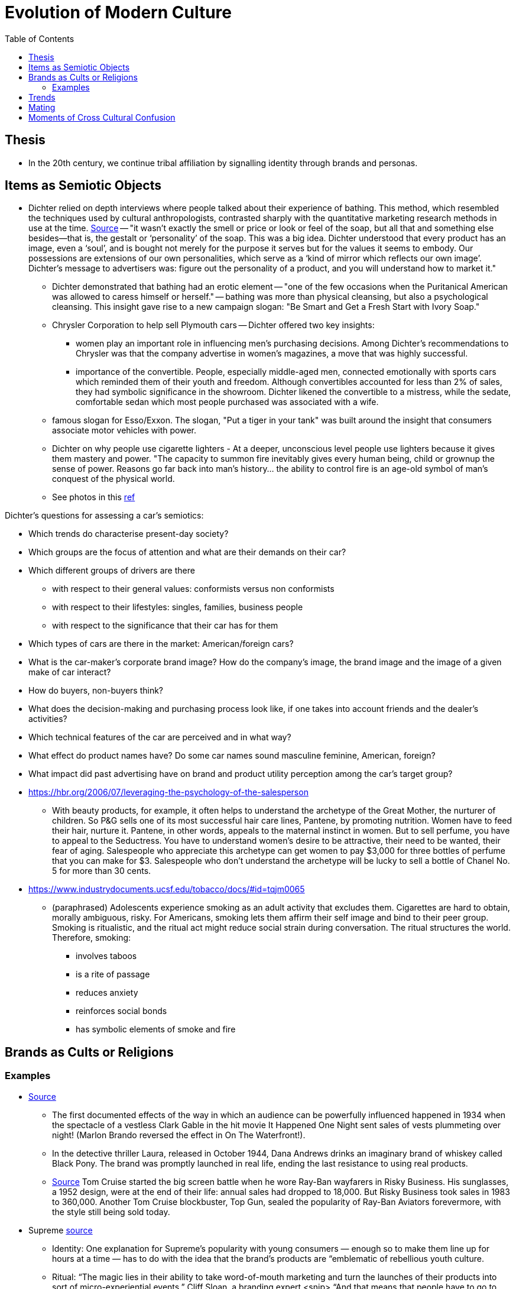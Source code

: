:toc: toc::[]

= Evolution of Modern Culture

== Thesis

* In the 20th century, we continue tribal affiliation by signalling identity through brands and personas.

== Items as Semiotic Objects

* Dichter relied on depth interviews where people talked about their experience of bathing. This method, which resembled the techniques used by cultural anthropologists, contrasted sharply with the quantitative marketing research methods in use at the time. https://www.economist.com/christmas-specials/2011/12/17/retail-therapy[Source] -- "it wasn’t exactly the smell or price or look or feel of the soap, but all that and something else besides—that is, the gestalt or ‘personality’ of the soap. This was a big idea. Dichter understood that every product has an image, even a ‘soul’, and is bought not merely for the purpose it serves but for the values it seems to embody. Our possessions are extensions of our own personalities, which serve as a ‘kind of mirror which reflects our own image’. Dichter’s message to advertisers was: figure out the personality of a product, and you will understand how to market it."
** Dichter demonstrated that bathing had an erotic element -- "one of the few occasions when the Puritanical American was allowed to caress himself or herself." -- bathing was more than physical cleansing, but also a psychological cleansing. This insight gave rise to a new campaign slogan: "Be Smart and Get a Fresh Start with Ivory Soap."
**  Chrysler Corporation to help sell Plymouth cars -- Dichter offered two key insights:
*** women play an important role in influencing men's purchasing decisions. Among Dichter's recommendations to Chrysler was that the company advertise in women's magazines, a move that was highly successful.
*** importance of the convertible. People, especially middle-aged men, connected emotionally with sports cars which reminded them of their youth and freedom. Although convertibles accounted for less than 2% of sales, they had symbolic significance in the showroom. Dichter likened the convertible to a mistress, while the sedate, comfortable sedan which most people purchased was associated with a wife.
** famous slogan for Esso/Exxon. The slogan, "Put a tiger in your tank" was built around the insight that consumers associate motor vehicles with power.
** Dichter on why people use cigarette lighters - At a deeper, unconscious level people use lighters because it gives them mastery and power. "The capacity to summon fire inevitably gives every human being, child or grownup the sense of power. Reasons go far back into man's history... the ability to control fire is an age-old symbol of man's conquest of the physical world.
** See photos in this https://www.peterharrington.co.uk/blog/the-birth-of-mad-men-ernest-dichter-psychoanalysis-and-consumerism/[ref]

Dichter's questions for assessing a car's semiotics:

* Which trends do characterise present-day society?
* Which groups are the focus of attention and what are their demands on their car?
* Which different groups of drivers are there 
** with respect to their general values: conformists versus non
conformists
** with respect to their lifestyles: singles, families, business people
** with respect to the significance that their car has for them
* Which types of cars are there in the market: American/foreign cars?
* What is the car-maker's corporate brand image? How do the company's image, the brand image and the image of a given make of car interact?
* How do buyers, non-buyers think? 
* What does the decision-making and purchasing process look like, if one takes into account friends and the dealer's activities?
* Which technical features of the car are perceived and in what way?
* What effect do product names have? Do some car names sound masculine feminine, American, foreign?
* What impact did past advertising have on brand and product utility perception among the car's target group?

* https://hbr.org/2006/07/leveraging-the-psychology-of-the-salesperson
** With beauty products, for example, it often helps to understand the archetype of the Great Mother, the nurturer of children. So P&G sells one of its most successful hair care lines, Pantene, by promoting nutrition. Women have to feed their hair, nurture it. Pantene, in other words, appeals to the maternal instinct in women. But to sell perfume, you have to appeal to the Seductress. You have to understand women’s desire to be attractive, their need to be wanted, their fear of aging. Salespeople who appreciate this archetype can get women to pay $3,000 for three bottles of perfume that you can make for $3. Salespeople who don’t understand the archetype will be lucky to sell a bottle of Chanel No. 5 for more than 30 cents.
* https://www.industrydocuments.ucsf.edu/tobacco/docs/#id=tqjm0065
** (paraphrased) Adolescents experience smoking as an adult activity that excludes them. Cigarettes are hard to obtain, morally ambiguous, risky. For Americans, smoking lets them affirm their self image and bind to their peer group. Smoking is ritualistic, and the ritual act might reduce social strain during conversation. The ritual structures the world. Therefore, smoking:
*** involves taboos
*** is a rite of passage
*** reduces anxiety
*** reinforces social bonds 
*** has symbolic elements of smoke and fire

== Brands as Cults or Religions

=== Examples

* https://web.archive.org/web/20061206032132/http://newmediagroup.co.uk/pphistory1.htm[Source]
** The first documented effects of the way in which an audience can be powerfully influenced happened in 1934 when the spectacle of a vestless Clark Gable in the hit movie It Happened One Night sent sales of vests plummeting over night! (Marlon Brando reversed the effect in On The Waterfront!).
** In the detective thriller Laura, released in October 1944, Dana Andrews drinks an imaginary brand of whiskey called Black Pony. The brand was promptly launched in real life, ending the last resistance to using real products.
** https://web.archive.org/web/20060922232732/http://newmediagroup.co.uk/pphistory3.htm[Source]  Tom Cruise started the big screen battle when he wore Ray-Ban wayfarers in Risky Business. His sunglasses, a 1952 design, were at the end of their life: annual sales had dropped to 18,000. But Risky Business took sales in 1983 to 360,000. Another Tom Cruise blockbuster, Top Gun, sealed the popularity of Ray-Ban Aviators forevermore, with the style still being sold today.

*  Supreme https://www.cnbc.com/2019/10/10/how-supreme-went-from-small-nyc-skateboard-shop-to-a-global-phenomenon.html[source]
** Identity: One explanation for Supreme’s popularity with young consumers — enough so to make them line up for hours at a time — has to do with the idea that the brand’s products are “emblematic of rebellious youth culture.
** Ritual: “The magic lies in their ability to take word-of-mouth marketing and turn the launches of their products into sort of micro-experiential events,” Cliff Sloan, a branding expert <snip> “And that means that people have to go to places, buy tickets, get on lists, end up lining up outside stores. That ends up generating a lot of buzz, a lot of curiosity to the public.”
** Community: "The Supreme brand even sponsors a team of professional skaters", "Billing himself as the “world’s #1 Supreme collector” on an Instagram account where he boasts nearly 140,000 followers, Migraine now owns a massive collection of Supreme products.", "That’s where Supreme’s extremely active resale market heats up, with sites like StockX and other resellers"
** Totems: "Supreme also generates buzz with a never-ending lineup of branded curiosities"

== Trends

* https://journals.plos.org/plosone/article?id=10.1371/journal.pone.0032541[source]
** Realistic fashion-like dynamics emerge spontaneously if individuals can copy others' preferences for cultural traits as well as traits themselves.
** Reproducing power-law frequency distributions of cultural traits (most traits are adopted by few individuals for a short time, and very few by many for a long time), as well as correlations between the rate of increase and the rate of decrease of traits (traits that increase rapidly in popularity are also abandoned quickly and vice versa).

== Mating

* As people move to cities, different ethnicities mix and merge.
** Africa: https://www.aehnetwork.org/blog/interethnic-and-interfaith-marriages-in-sub-saharan-africa/[Source] and paper[sciencedirect.com/science/article/pii/S0305750X1930316X]
*** Increasing interethnic marriage shares are likely to be due to the combined effects of increased education levels, urbanization, and changes in norms. Using regression analysis to examine the correlates of being in an interethnic marriage shows an increase in interethnic marriage shares of 4.2 percentage points between the cohort born in 1960 cohort and the one born in 1985, even after education and urban residence are controlled for. Increased mixing and changes in preferences and norms are likely to be driving this effect. In contrast, interfaith marriages have decreased due to a decrease in the share of people identifying with faiths other than Islam and Christianity, in particular the decline in identification with traditional African religions. Thus there is no indication of a change in norms around interfaith marriages.

== Moments of Cross Cultural Confusion

